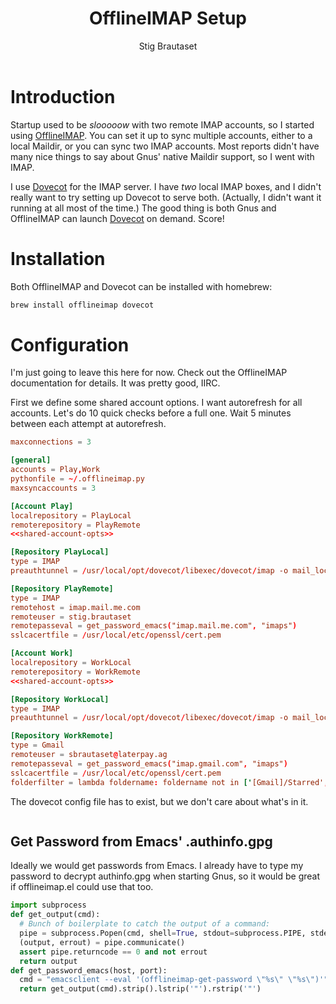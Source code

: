#+STARTUP: showall
#+TITLE: OfflineIMAP Setup
#+AUTHOR: Stig Brautaset
* Introduction

  Startup used to be /slooooow/ with two remote IMAP accounts, so I started
  using [[Http://www.offlineimap.org][OfflineIMAP]]. You can set it up to sync multiple accounts, either to a
  local Maildir, or you can sync two IMAP accounts. Most reports didn't have
  many nice things to say about Gnus' native Maildir support, so I went with
  IMAP.

  I use [[http://www.dovecot.org][Dovecot]] for the IMAP server. I have /two/ local IMAP boxes, and I
  didn't really want to try setting up Dovecot to serve both. (Actually, I
  didn't want it running at all most of the time.) The good thing is both Gnus
  and OfflineIMAP can launch [[http://www.dovecot.org][Dovecot]] on demand. Score!

* Installation

  Both OfflineIMAP and Dovecot can be installed with homebrew:

  #+BEGIN_SRC sh
    brew install offlineimap dovecot
  #+END_SRC

* Configuration

  I'm just going to leave this here for now. Check out the OfflineIMAP
  documentation for details. It was pretty good, IIRC.

  First we define some shared account options. I want autorefresh for all
  accounts. Let's do 10 quick checks before a full one. Wait 5 minutes between
  each attempt at autorefresh.

  #+name: shared-account-opts
  #+BEGIN_SRC conf
    maxconnections = 3
  #+END_SRC

  #+BEGIN_SRC conf :tangle ~/.offlineimaprc :noweb yes
    [general]
    accounts = Play,Work
    pythonfile = ~/.offlineimap.py
    maxsyncaccounts = 3

    [Account Play]
    localrepository = PlayLocal
    remoterepository = PlayRemote
    <<shared-account-opts>>

    [Repository PlayLocal]
    type = IMAP
    preauthtunnel = /usr/local/opt/dovecot/libexec/dovecot/imap -o mail_location=maildir:~/Mail/Play

    [Repository PlayRemote]
    type = IMAP
    remotehost = imap.mail.me.com
    remoteuser = stig.brautaset
    remotepasseval = get_password_emacs("imap.mail.me.com", "imaps")
    sslcacertfile = /usr/local/etc/openssl/cert.pem

    [Account Work]
    localrepository = WorkLocal
    remoterepository = WorkRemote
    <<shared-account-opts>>

    [Repository WorkLocal]
    type = IMAP
    preauthtunnel = /usr/local/opt/dovecot/libexec/dovecot/imap -o mail_location=maildir:~/Mail/Work

    [Repository WorkRemote]
    type = Gmail
    remoteuser = sbrautaset@laterpay.ag
    remotepasseval = get_password_emacs("imap.gmail.com", "imaps")
    sslcacertfile = /usr/local/etc/openssl/cert.pem
    folderfilter = lambda foldername: foldername not in ['[Gmail]/Starred', '[Gmail]/Important']
  #+END_SRC

  The dovecot config file has to exist, but we don't care about what's in it.

  #+BEGIN_SRC conf :tangle /usr/local/etc/dovecot/dovecot.conf
  #+END_SRC

** Get Password from Emacs' .authinfo.gpg

   Ideally we would get passwords from Emacs. I already have to type my
   password to decrypt authinfo.gpg when starting Gnus, so it would be great
   if offlineimap.el could use that too.

   #+BEGIN_SRC python :tangle ~/.offlineimap.py
     import subprocess
     def get_output(cmd):
       # Bunch of boilerplate to catch the output of a command:
       pipe = subprocess.Popen(cmd, shell=True, stdout=subprocess.PIPE, stderr=subprocess.STDOUT)
       (output, errout) = pipe.communicate()
       assert pipe.returncode == 0 and not errout
       return output
     def get_password_emacs(host, port):
       cmd = "emacsclient --eval '(offlineimap-get-password \"%s\" \"%s\")'" % (host,port)
       return get_output(cmd).strip().lstrip('"').rstrip('"')
   #+END_SRC
